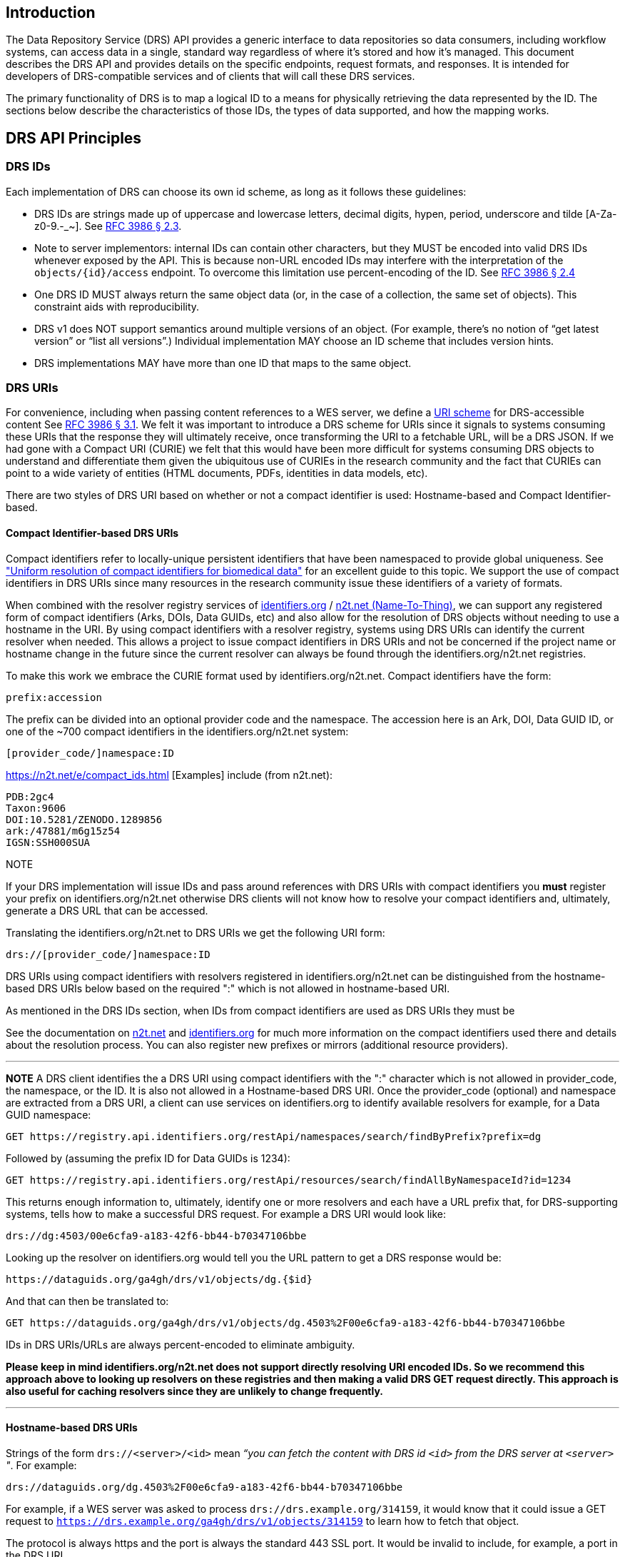 == Introduction

The Data Repository Service (DRS) API provides a generic interface to data repositories so data consumers, including workflow systems, can access data in a single, standard way regardless of where it's stored and how it's managed. This document describes the DRS API and provides details on the specific endpoints, request formats, and responses. It is intended for developers of DRS-compatible services and of clients that will call these DRS services.

The primary functionality of DRS is to map a logical ID to a means for physically retrieving the data represented by the ID. The sections below describe the characteristics of those IDs, the types of data supported, and how the mapping works.

== DRS API Principles

=== DRS IDs

Each implementation of DRS can choose its own id scheme, as long as it follows these guidelines:

* DRS IDs are strings made up of uppercase and lowercase letters, decimal digits, hypen, period, underscore and tilde [A-Za-z0-9.-_~]. See https://tools.ietf.org/html/rfc3986#section-2.3[RFC 3986 § 2.3].
* Note to server implementors: internal IDs can contain other characters, but they MUST be encoded into valid DRS IDs whenever exposed by the API.  This is because non-URL encoded IDs may interfere with the interpretation of the `objects/{id}/access` endpoint.  To overcome this limitation use percent-encoding of the ID. See https://tools.ietf.org/html/rfc3986#section-2.4[RFC 3986 § 2.4]
* One DRS ID MUST always return the same object data (or, in the case of a collection, the same set of objects). This constraint aids with reproducibility.
* DRS v1 does NOT support semantics around multiple versions of an object. (For example, there’s no notion of “get latest version” or “list all versions”.) Individual implementation MAY choose an ID scheme that includes version hints.
* DRS implementations MAY have more than one ID that maps to the same object.

=== DRS URIs

For convenience, including when passing content references to a WES server, we define a https://en.wikipedia.org/wiki/Uniform_Resource_Identifier#Generic_syntax[URI scheme] for DRS-accessible content See https://tools.ietf.org/html/rfc3986#section-3.1[RFC 3986 § 3.1]. We felt it was important to introduce a DRS scheme for URIs since it signals to systems consuming these URIs that the response they will ultimately receive, once transforming the URI to a fetchable URL, will be a DRS JSON. If we had gone with a Compact URI (CURIE) we felt that this would have been more difficult for systems consuming DRS objects to understand and differentiate them given the ubiquitous use of CURIEs in the research community and the fact that CURIEs can point to a wide variety of entities (HTML documents, PDFs, identities in data models, etc).

There are two styles of DRS URI based on whether or not a compact identifier is used: Hostname-based and Compact Identifier-based.

==== Compact Identifier-based DRS URIs

Compact identifiers refer to locally-unique persistent identifiers that have been namespaced to provide global uniqueness. See https://www.biorxiv.org/content/10.1101/101279v3["Uniform resolution of compact identifiers for biomedical data"] for an excellent guide to this topic.  We support the use of compact identifiers in DRS URIs since many resources in the research community issue these identifiers of a variety of formats.

When combined with the resolver registry services of https://identifiers.org/[identifiers.org] / https://n2t.net/[n2t.net (Name-To-Thing)], we can support any registered form of compact identifiers (Arks, DOIs, Data GUIDs, etc) and also allow for the resolution of DRS objects without needing to use a hostname in the URI.  By using compact identifiers with a resolver registry, systems using DRS URIs can identify the current resolver when needed. This allows a project to issue compact identifiers in DRS URIs and not be concerned if the project name or hostname change in the future since the current resolver can always be found through the identifiers.org/n2t.net registries.

To make this work we embrace the CURIE format used by identifiers.org/n2t.net.  Compact identifiers have the form:

    prefix:accession

The prefix can be divided into an optional provider code and the namespace.  The accession here is an Ark, DOI, Data GUID ID, or one of the ~700 compact identifiers in the identifiers.org/n2t.net system:

    [provider_code/]namespace:ID

https://n2t.net/e/compact_ids.html [Examples] include (from n2t.net):

		PDB:2gc4
		Taxon:9606
		DOI:10.5281/ZENODO.1289856
		ark:/47881/m6g15z54
		IGSN:SSH000SUA

.NOTE
****
If your DRS implementation will issue IDs and pass around references with DRS URIs with compact identifiers you *must* register your prefix on identifiers.org/n2t.net otherwise DRS clients will not know how to resolve your compact identifiers and, ultimately, generate a DRS URL that can be accessed.
****

Translating the identifiers.org/n2t.net to DRS URIs we get the following URI form:

    drs://[provider_code/]namespace:ID

DRS URIs using compact identifiers with resolvers registered in identifiers.org/n2t.net
can be distinguished from the hostname-based DRS URIs below based on the required ":"
which is not allowed in hostname-based URI.

As mentioned in the DRS IDs section, when IDs from compact identifiers are
used as DRS URIs they must be

See the documentation on https://n2t.net/e/compact_ids.html[n2t.net] and
https://docs.identifiers.org/[identifiers.org] for much more information on
the compact identifiers used there and details about the resolution process.
You can also register new prefixes or mirrors (additional resource providers).

---
**NOTE**
A DRS client identifies the a DRS URI using compact identifiers with the ":"
character which is not allowed in provider_code, the namespace, or the ID.
It is also not allowed in a Hostname-based DRS URI.
Once the provider_code (optional) and namespace are extracted from a DRS URI,
a client can use services on identifiers.org to identify available resolvers
for example, for a Data GUID namespace:

    GET https://registry.api.identifiers.org/restApi/namespaces/search/findByPrefix?prefix=dg

Followed by (assuming the prefix ID for Data GUIDs is 1234):

    GET https://registry.api.identifiers.org/restApi/resources/search/findAllByNamespaceId?id=1234

This returns enough information to, ultimately, identify one or more resolvers and each
have a URL prefix that, for DRS-supporting systems, tells how to make a successful DRS request.
For example a DRS URI would look like:

    drs://dg:4503/00e6cfa9-a183-42f6-bb44-b70347106bbe

Looking up the resolver on identifiers.org would tell you the URL pattern to get a DRS response would be:

    https://dataguids.org/ga4gh/drs/v1/objects/dg.{$id}

And that can then be translated to:

    GET https://dataguids.org/ga4gh/drs/v1/objects/dg.4503%2F00e6cfa9-a183-42f6-bb44-b70347106bbe

IDs in DRS URIs/URLs are always percent-encoded to eliminate ambiguity.

**Please keep in mind identifiers.org/n2t.net does not support directly resolving URI encoded IDs.
 So we recommend this approach above to looking up resolvers on these registries and then making a valid
DRS GET request directly.  This approach is also useful for caching resolvers since they are
unlikely to change frequently.**

---

==== Hostname-based DRS URIs

Strings of the form `drs://<server>/<id>` mean _“you can fetch the content with DRS id `<id>` from the DRS server at `<server>` "_.  For example:

    drs://dataguids.org/dg.4503%2F00e6cfa9-a183-42f6-bb44-b70347106bbe

For example, if a WES server was asked to process `drs://drs.example.org/314159`, it would know that it could issue a GET request to `https://drs.example.org/ga4gh/drs/v1/objects/314159` to learn how to fetch that object.

The protocol is always https and the port is always the standard 443 SSL port.  It would
be invalid to include, for example, a port in the DRS URI.

As with DRS URIs based on compact identifiers, the ID is percent-encoded to ensure special characters
do not interfere with subsequent DRS endpoint calls.  As such, ":" is not allowed in the URI.

Hostname-based DRS URIs are less resistant to future project/domain name changes
than compact identifiers.  But they do provide a more explicit way of pointing
to a DRS object.  The fact that they can be resolved using a simple rule
means a DRS client can skip the extra overhead of a DRS server lookup
as is done for compact identifier-based URIs.  This can translate to
greater performance also, possibly, security since it avoids the lookup of
a resolver through a separate service (identifiers.org/n2t.net).

---
**NOTE**
In the future, as newer versions of DRS are released, multiple versions of DRS may be supported on the same server.  Using the hostname in the DRS URI, plus information in the https://github.com/ga4gh-discovery/ga4gh-service-registry[service-registry] standard endpoint,
which lead to https://github.com/ga4gh-discovery/ga4gh-service-info[service-info] endpoints, a client can discover enough information to
translate a DRS URI into a valid URL.

---

=== DRS Datatypes

DRS v1 supports two types of content:

* a _blob_ is like a file -- it's a single blob of bytes, represented by a `DrsObject` without a `contents` array
* a _bundle_ is like a folder -- it's a collection of other DRS content (either blobs or bundles), represented by a `DrsObject` with a `contents` array

=== Read-only

DRS v1 is a read-only API. We expect that each implementation will define its own mechanisms and interfaces (graphical and/or programmatic) for adding and updating data.

=== Standards

The DRS API specification is written in OpenAPI and embodies a RESTful service philosophy.  It uses JSON in requests and responses and standard HTTPS for information transport.

== Authorization & Authentication

=== Making DRS Requests

The DRS implementation is responsible for defining and enforcing an authorization policy that determines which users are allowed to make which requests. GA4GH recommends that DRS implementations use an OAuth 2.0 https://oauth.net/2/bearer-tokens/[bearer token], although they can choose other mechanisms if appropriate.

=== Fetching DRS Objects

The DRS API allows implementers to support a variety of different content access policies, depending on what `AccessMethod` s they return:

* public content:
** server provides an `access_url` with a `url` and no `headers`
** caller fetches the object bytes without providing any auth info
* private content that requires the caller to have out-of-band auth knowledge (e.g. service account credentials):
** server provides an `access_url` with a `url` and no `headers`
** caller fetches the object bytes, passing the auth info they obtained out-of-band
* private content that requires the caller to pass an Authorization token:
** server provides an `access_url` with a `url` and `headers`
** caller fetches the object bytes, passing auth info via the specified header(s)
* private content that uses an expensive-to-generate auth mechanism (e.g. a signed URL):
** server provides an `access_id`
** caller passes the `access_id` to the `/access` endpoint
** server provides an `access_url` with the generated mechanism (e.g. a signed URL in the `url` field)
** caller fetches the object bytes from the `url` (passing auth info from the specified headers, if any)

DRS implementers should ensure their solutions restrict access to targets as much as possible, detect attempts to exploit through log monitoring, and they are prepared to take action if an exploit in their DRS implementation is detected.
